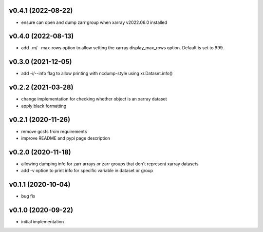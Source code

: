 v0.4.1 (2022-08-22)
-------------------

- ensure can open and dump zarr group when xarray v2022.06.0 installed


v0.4.0 (2022-08-13)
-------------------

- add -m/--max-rows option to allow setting the xarray display_max_rows option. Default is set to 999.

v0.3.0 (2021-12-05)
-------------------

- add -i/--info flag to allow printing with ncdump-style using xr.Dataset.info()

v0.2.2 (2021-03-28)
-------------------

- change implementation for checking whether object is an xarray dataset
- apply black formatting

v0.2.1 (2020-11-26)
-------------------

- remove gcsfs from requirements
- improve README and pypi page description

v0.2.0 (2020-11-18)
-------------------

- allowing dumping info for zarr arrays or zarr groups that don't represent xarray datasets
- add -v option to print info for specific variable in dataset or group

v0.1.1 (2020-10-04)
-------------------

- bug fix

v0.1.0 (2020-09-22)
-------------------

- initial implementation
